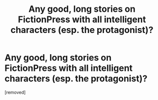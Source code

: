 #+TITLE: Any good, long stories on FictionPress with all intelligent characters (esp. the protagonist)?

* Any good, long stories on FictionPress with all intelligent characters (esp. the protagonist)?
:PROPERTIES:
:Author: luminarium
:Score: 1
:DateUnix: 1459092915.0
:DateShort: 2016-Mar-27
:END:
[removed]

